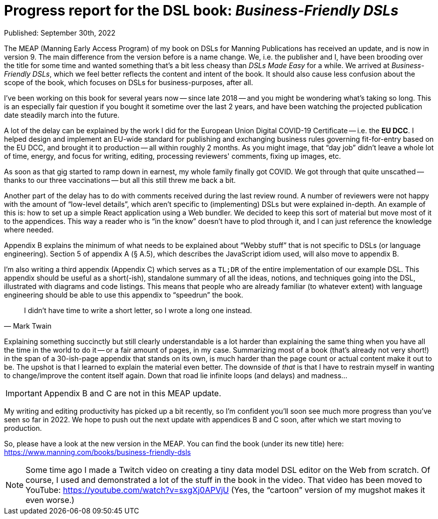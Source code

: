 = Progress report for the DSL book: __Business-Friendly DSLs__

Published: September 30th, 2022

The MEAP (Manning Early Access Program) of my book on DSLs for Manning Publications has received an update, and is now in version 9.
The main difference from the version before is a name change.
We, i.e. the publisher and I, have been brooding over the title for some time and wanted something that's a bit less cheasy than __DSLs Made Easy__ for a while.
We arrived at __Business-Friendly DSLs__, which we feel better reflects the content and intent of the book.
It should also cause less confusion about the scope of the book, which focuses on DSLs for business-purposes, after all.

I've been working on this book for several years now -- since late 2018 -- and you might be wondering what's taking so long.
This is an especially fair question if you bought it sometime over the last 2 years, and have been watching the projected publication date steadily march into the future.

A lot of the delay can be explained by the work I did for the European Union Digital COVID-19 Certificate -- i.e. the **EU DCC**.
I helped design and implement an EU-wide standard for publishing and exchanging business rules governing fit-for-entry based on the EU DCC, and brought it to production -- all within roughly 2 months.
As you might image, that "`day job`" didn't leave a whole lot of time, energy, and focus for writing, editing, processing reviewers' comments, fixing up images, etc.

As soon as that gig started to ramp down in earnest, my whole family finally got COVID.
We got through that quite unscathed -- thanks to our three vaccinations -- but all this still threw me back a bit.

Another part of the delay has to do with comments received during the last review round.
A number of reviewers were not happy with the amount of "`low-level details`", which aren't specific to (implementing) DSLs but were explained in-depth.
An example of this is: how to set up a simple React application using a Web bundler.
We decided to keep this sort of material but move most of it to the appendices.
This way a reader who is "`in the know`" doesn't have to plod through it, and I can just reference the knowledge where needed.

Appendix B explains the minimum of what needs to be explained about "`Webby stuff`" that is not specific to DSLs (or language engineering).
Section 5 of appendix A (§ A.5), which describes the JavaScript idiom used, will also move to appendix B.

I'm also writing a third appendix (Appendix C) which serves as a `TL;DR` of the entire implementation of our example DSL.
This appendix should be useful as a short(-ish), standalone summary of all the ideas, notions, and techniques going into the DSL, illustrated with diagrams and code listings.
This means that people who are already familiar (to whatever extent) with language engineering should be able to use this appendix to "`speedrun`" the book.

[quote, Mark Twain]
____
I didn't have time to write a short letter, so I wrote a long one instead.
____

Explaining something succinctly but still clearly understandable is a lot harder than explaining the same thing when you have all the time in the world to do it -- or a fair amount of pages, in my case.
Summarizing most of a book (that's already not very short!) in the span of a 30-ish-page appendix that stands on its own, is much harder than the page count or actual content make it out to be.
The upshot is that I learned to explain the material even better.
The downside of _that_ is that I have to restrain myself in wanting to change/improve the content itself again.
Down that road lie infinite loops (and delays) and madness...

[IMPORTANT]
====
Appendix B and C are not in this MEAP update.
====

My writing and editing productivity has picked up a bit recently, so I'm confident you'll soon see much more progress than you've seen so far in 2022.
We hope to push out the next update with appendices B and C soon, after which we start moving to production.

So, please have a look at the new version in the MEAP.
You can find the book (under its new title) here: https://www.manning.com/books/business-friendly-dsls

[NOTE]
====
Some time ago I made a Twitch video on creating a tiny data model DSL editor on the Web from scratch.
Of course, I used and demonstrated a lot of the stuff in the book in the video.
That video has been moved to YouTube: https://youtube.com/watch?v=sxgXj0APVjU
(Yes, the "`cartoon`" version of my mugshot makes it even worse.)
====

